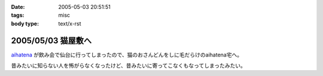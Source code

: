 :date: 2005-05-03 20:51:51
:tags: misc
:body type: text/x-rst

===================
2005/05/03 猫屋敷へ
===================

aihatena_ が飲み会で仙台に行ってしまったので、猫のおさんどんをしに毛だらけのaihatena宅へ。

|nekoyashiki1|

昔みたいに知らない人を怖がらなくなったけど、昔みたいに寄ってこなくもなってしまったみたい。

.. _aihatena: http://www.freia.jp/aihatena
.. |nekoyashiki1| image:: nekoyashiki1



.. :extend type: text/plain
.. :extend:



.. :comments:
.. :comment id: 2005-11-28.4976323378
.. :title: Re: 猫屋敷へ
.. :author: 番号なんかで呼ぶな
.. :date: 2005-05-04 14:50:56
.. :email: no6@prisoner.jp
.. :url: 
.. :body:
.. やあやあ、お疲れさまだ。
.. 
.. 
.. :comments:
.. :comment id: 2005-11-28.4977463206
.. :title: Re: 猫屋敷へ
.. :author: 清水川
.. :date: 2005-05-05 15:18:46
.. :email: taka@freia.jp
.. :url: 
.. :body:
.. 自宅まで毛を持ち帰ってしまった‥‥
.. 
.. 
.. :comments:
.. :comment id: 2005-11-28.4978601268
.. :title: Re: 猫屋敷へ
.. :author: aihatena
.. :date: 2005-05-06 10:29:45
.. :email: 
.. :url: 
.. :body:
.. サンクス! たいへん助かりました。
.. 
.. 人見知りは継続中なので(特にみーさん)
.. 単にしみた氏を覚えたのではないかと。
.. 
